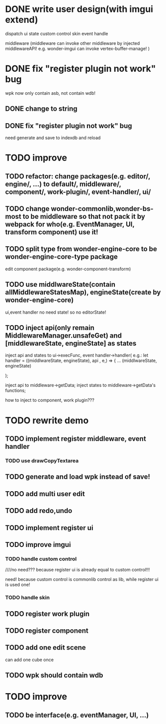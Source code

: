 * DONE write user design(with imgui extend) 

dispatch ui state
custom control
skin
event handle



middleware
(middleware can invoke other middleware by injected middlewareAPI!
e.g. wonder-imgui can invoke vertex-buffer-manage!
)





# registerEventHandler
# showAllRegistedEventHandlers

# edit

# TODO run



# registerMenuUI
# ////showAllRegistedMenuUIs


# TODO run


# registerMiddleware


# TODO run



# registerEnginePlugin
# (need refresh page!)

# TODO run



# registerEngineComponent


# TODO run


* DONE fix "register plugin not work" bug



wpk now only contain asb, not contain wdb!

** DONE change to string

** DONE fix "register plugin not work" bug

# ** TODO generate

# ** TODO load


need generate and save to indexdb and reload



# * TODO implement, pass run test

# use render webgpu cube to instead of imgui render for demo!


# * TODO add "multi edit the same scene" 








# * TODO add "redo/undo"


* TODO improve

** TODO refactor: change packages(e.g. editor/, engine/, ...) to default/, middleware/, component/, work-plugin/, event-handler/, ui/



** TODO change wonder-commonlib,wonder-bs-most to be middleware so that not pack it by webpack for who(e.g. EventManager, UI, transform component) use it!

** TODO split type from wonder-engine-core to be wonder-engine-core-type package

edit component package(e.g. wonder-component-transform)


** TODO use middlwareState(contain allMiddlewareStatesMap), engineState(create by wonder-engine-core)

ui,event handler no need state! so no editorState!


** TODO inject api(only remain MiddlewareManager.unsafeGet) and [middlewareState, engineState] as states

inject api and states to ui->execFunc, event handler->handler(
    e.g.: 
let handler = ((middlwareState, engineState), api , e,) => {
...
(middlwareState, engineState)

);


inject api to middleware->getData; inject states to middleware->getData's functions;


how to inject to component, work plugin???






* TODO rewrite demo

** TODO implement register middleware, event handler

*** TODO use drawCopyTextarea

** TODO generate and load wpk instead of save!


** TODO add multi user edit


** TODO add redo,undo


** TODO implement register ui


** TODO improve imgui

*** TODO handle custom control

////no need??? because register ui is already equal to custom control!!!

need! because custom control is commonlib control as lib, while register ui is used one!

*** TODO handle skin



** TODO register work plugin


** TODO register component



** TODO add one edit scene

can add one cube once


** TODO wpk should contain wdb




* TODO improve

** TODO be interface(e.g. eventManager, UI, ...)




